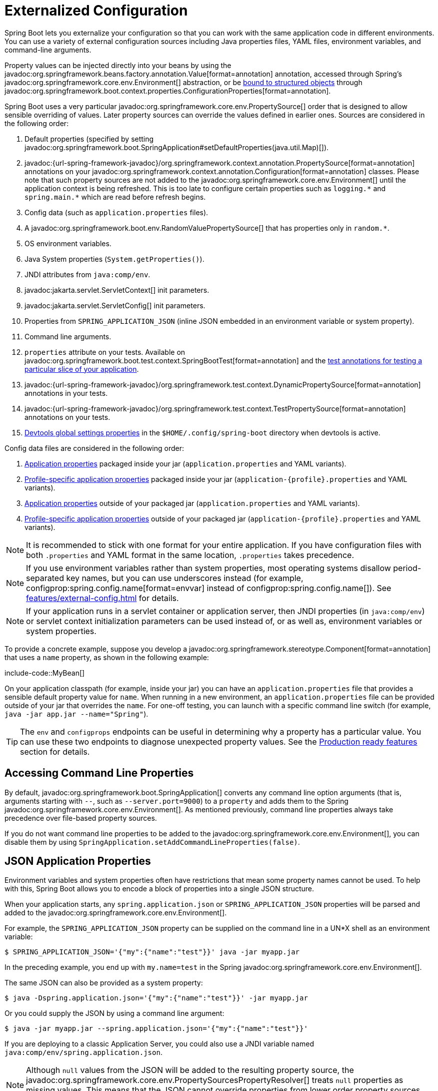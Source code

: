 [[features.external-config]]
= Externalized Configuration

Spring Boot lets you externalize your configuration so that you can work with the same application code in different environments.
You can use a variety of external configuration sources including Java properties files, YAML files, environment variables, and command-line arguments.

Property values can be injected directly into your beans by using the javadoc:org.springframework.beans.factory.annotation.Value[format=annotation] annotation, accessed through Spring's javadoc:org.springframework.core.env.Environment[] abstraction, or be xref:features/external-config.adoc#features.external-config.typesafe-configuration-properties[bound to structured objects] through javadoc:org.springframework.boot.context.properties.ConfigurationProperties[format=annotation].

Spring Boot uses a very particular javadoc:org.springframework.core.env.PropertySource[] order that is designed to allow sensible overriding of values.
Later property sources can override the values defined in earlier ones.
Sources are considered in the following order:

. Default properties (specified by setting javadoc:org.springframework.boot.SpringApplication#setDefaultProperties(java.util.Map)[]).
. javadoc:{url-spring-framework-javadoc}/org.springframework.context.annotation.PropertySource[format=annotation] annotations on your javadoc:org.springframework.context.annotation.Configuration[format=annotation] classes.
  Please note that such property sources are not added to the javadoc:org.springframework.core.env.Environment[] until the application context is being refreshed.
  This is too late to configure certain properties such as `+logging.*+` and `+spring.main.*+` which are read before refresh begins.
. Config data (such as `application.properties` files).
. A javadoc:org.springframework.boot.env.RandomValuePropertySource[] that has properties only in `+random.*+`.
. OS environment variables.
. Java System properties (`System.getProperties()`).
. JNDI attributes from `java:comp/env`.
. javadoc:jakarta.servlet.ServletContext[] init parameters.
. javadoc:jakarta.servlet.ServletConfig[] init parameters.
. Properties from `SPRING_APPLICATION_JSON` (inline JSON embedded in an environment variable or system property).
. Command line arguments.
. `properties` attribute on your tests.
  Available on javadoc:org.springframework.boot.test.context.SpringBootTest[format=annotation] and the xref:testing/spring-boot-applications.adoc#testing.spring-boot-applications.autoconfigured-tests[test annotations for testing a particular slice of your application].
. javadoc:{url-spring-framework-javadoc}/org.springframework.test.context.DynamicPropertySource[format=annotation] annotations in your tests.
. javadoc:{url-spring-framework-javadoc}/org.springframework.test.context.TestPropertySource[format=annotation] annotations on your tests.
. xref:using/devtools.adoc#using.devtools.globalsettings[Devtools global settings properties] in the `$HOME/.config/spring-boot` directory when devtools is active.

Config data files are considered in the following order:

. xref:features/external-config.adoc#features.external-config.files[Application properties] packaged inside your jar (`application.properties` and YAML variants).
. xref:features/external-config.adoc#features.external-config.files.profile-specific[Profile-specific application properties] packaged inside your jar (`application-\{profile}.properties` and YAML variants).
. xref:features/external-config.adoc#features.external-config.files[Application properties] outside of your packaged jar (`application.properties` and YAML variants).
. xref:features/external-config.adoc#features.external-config.files.profile-specific[Profile-specific application properties] outside of your packaged jar (`application-\{profile}.properties` and YAML variants).

NOTE: It is recommended to stick with one format for your entire application.
If you have configuration files with both `.properties` and YAML format in the same location, `.properties` takes precedence.

NOTE: If you use environment variables rather than system properties, most operating systems disallow period-separated key names, but you can use underscores instead (for example, configprop:spring.config.name[format=envvar] instead of configprop:spring.config.name[]).
See xref:features/external-config.adoc#features.external-config.typesafe-configuration-properties.relaxed-binding.environment-variables[] for details.

NOTE: If your application runs in a servlet container or application server, then JNDI properties (in `java:comp/env`) or servlet context initialization parameters can be used instead of, or as well as, environment variables or system properties.

To provide a concrete example, suppose you develop a javadoc:org.springframework.stereotype.Component[format=annotation] that uses a `name` property, as shown in the following example:

include-code::MyBean[]

On your application classpath (for example, inside your jar) you can have an `application.properties` file that provides a sensible default property value for `name`.
When running in a new environment, an `application.properties` file can be provided outside of your jar that overrides the `name`.
For one-off testing, you can launch with a specific command line switch (for example, `java -jar app.jar --name="Spring"`).

TIP: The `env` and `configprops` endpoints can be useful in determining why a property has a particular value.
You can use these two endpoints to diagnose unexpected property values.
See the xref:actuator/endpoints.adoc[Production ready features] section for details.



[[features.external-config.command-line-args]]
== Accessing Command Line Properties

By default, javadoc:org.springframework.boot.SpringApplication[] converts any command line option arguments (that is, arguments starting with `--`, such as `--server.port=9000`) to a `property` and adds them to the Spring javadoc:org.springframework.core.env.Environment[].
As mentioned previously, command line properties always take precedence over file-based property sources.

If you do not want command line properties to be added to the javadoc:org.springframework.core.env.Environment[], you can disable them by using `SpringApplication.setAddCommandLineProperties(false)`.



[[features.external-config.application-json]]
== JSON Application Properties

Environment variables and system properties often have restrictions that mean some property names cannot be used.
To help with this, Spring Boot allows you to encode a block of properties into a single JSON structure.

When your application starts, any `spring.application.json` or `SPRING_APPLICATION_JSON` properties will be parsed and added to the javadoc:org.springframework.core.env.Environment[].

For example, the `SPRING_APPLICATION_JSON` property can be supplied on the command line in a UN{asterisk}X shell as an environment variable:

[source,shell]
----
$ SPRING_APPLICATION_JSON='{"my":{"name":"test"}}' java -jar myapp.jar
----

In the preceding example, you end up with `my.name=test` in the Spring javadoc:org.springframework.core.env.Environment[].

The same JSON can also be provided as a system property:

[source,shell]
----
$ java -Dspring.application.json='{"my":{"name":"test"}}' -jar myapp.jar
----

Or you could supply the JSON by using a command line argument:

[source,shell]
----
$ java -jar myapp.jar --spring.application.json='{"my":{"name":"test"}}'
----

If you are deploying to a classic Application Server, you could also use a JNDI variable named `java:comp/env/spring.application.json`.

NOTE: Although `null` values from the JSON will be added to the resulting property source, the javadoc:org.springframework.core.env.PropertySourcesPropertyResolver[] treats `null` properties as missing values.
This means that the JSON cannot override properties from lower order property sources with a `null` value.



[[features.external-config.files]]
== External Application Properties

Spring Boot will automatically find and load `application.properties` and `application.yaml` files from the following locations when your application starts:

. From the classpath
.. The classpath root
.. The classpath `/config` package
. From the current directory
.. The current directory
.. The `config/` subdirectory in the current directory
.. Immediate child directories of the `config/` subdirectory

The list is ordered by precedence (with values from lower items overriding earlier ones).
Documents from the loaded files are added as javadoc:org.springframework.core.env.PropertySource[] instances to the Spring javadoc:org.springframework.core.env.Environment[].

If you do not like `application` as the configuration file name, you can switch to another file name by specifying a configprop:spring.config.name[] environment property.
For example, to look for `myproject.properties` and `myproject.yaml` files you can run your application as follows:

[source,shell]
----
$ java -jar myproject.jar --spring.config.name=myproject
----

You can also refer to an explicit location by using the configprop:spring.config.location[] environment property.
This property accepts a comma-separated list of one or more locations to check.

The following example shows how to specify two distinct files:

[source,shell]
----
$ java -jar myproject.jar --spring.config.location=\
	optional:classpath:/default.properties,\
	optional:classpath:/override.properties
----

TIP: Use the prefix `optional:` if the xref:features/external-config.adoc#features.external-config.files.optional-prefix[locations are optional] and you do not mind if they do not exist.

WARNING: `spring.config.name`, `spring.config.location`, and `spring.config.additional-location` are used very early to determine which files have to be loaded.
They must be defined as an environment property (typically an OS environment variable, a system property, or a command-line argument).

If `spring.config.location` contains directories (as opposed to files), they should end in `/`.
At runtime they will be appended with the names generated from `spring.config.name` before being loaded.
Files specified in `spring.config.location` are imported directly.

NOTE: Both directory and file location values are also expanded to check for xref:features/external-config.adoc#features.external-config.files.profile-specific[profile-specific files].
For example, if you have a `spring.config.location` of `classpath:myconfig.properties`, you will also find appropriate `classpath:myconfig-<profile>.properties` files are loaded.

In most situations, each configprop:spring.config.location[] item you add will reference a single file or directory.
Locations are processed in the order that they are defined and later ones can override the values of earlier ones.

[[features.external-config.files.location-groups]]
If you have a complex location setup, and you use profile-specific configuration files, you may need to provide further hints so that Spring Boot knows how they should be grouped.
A location group is a collection of locations that are all considered at the same level.
For example, you might want to group all classpath locations, then all external locations.
Items within a location group should be separated with `;`.
See the example in the xref:features/external-config.adoc#features.external-config.files.profile-specific[] section for more details.

Locations configured by using `spring.config.location` replace the default locations.
For example, if `spring.config.location` is configured with the value `optional:classpath:/custom-config/,optional:file:./custom-config/`, the complete set of locations considered is:

. `optional:classpath:custom-config/`
. `optional:file:./custom-config/`

If you prefer to add additional locations, rather than replacing them, you can use `spring.config.additional-location`.
Properties loaded from additional locations can override those in the default locations.
For example, if `spring.config.additional-location` is configured with the value `optional:classpath:/custom-config/,optional:file:./custom-config/`, the complete set of locations considered is:

. `optional:classpath:/;optional:classpath:/config/`
. `optional:file:./;optional:file:./config/;optional:file:./config/*/`
. `optional:classpath:custom-config/`
. `optional:file:./custom-config/`

This search ordering lets you specify default values in one configuration file and then selectively override those values in another.
You can provide default values for your application in `application.properties` (or whatever other basename you choose with `spring.config.name`) in one of the default locations.
These default values can then be overridden at runtime with a different file located in one of the custom locations.



[[features.external-config.files.optional-prefix]]
=== Optional Locations

By default, when a specified config data location does not exist, Spring Boot will throw a javadoc:org.springframework.boot.context.config.ConfigDataLocationNotFoundException[] and your application will not start.

If you want to specify a location, but you do not mind if it does not always exist, you can use the `optional:` prefix.
You can use this prefix with the `spring.config.location` and `spring.config.additional-location` properties, as well as with xref:features/external-config.adoc#features.external-config.files.importing[`spring.config.import`] declarations.

For example, a `spring.config.import` value of `optional:file:./myconfig.properties` allows your application to start, even if the `myconfig.properties` file is missing.

If you want to ignore all javadoc:org.springframework.boot.context.config.ConfigDataLocationNotFoundException[] errors and always continue to start your application, you can use the `spring.config.on-not-found` property.
Set the value to `ignore` using `SpringApplication.setDefaultProperties(...)` or with a system/environment variable.



[[features.external-config.files.wildcard-locations]]
=== Wildcard Locations

If a config file location includes the `{asterisk}` character for the last path segment, it is considered a wildcard location.
Wildcards are expanded when the config is loaded so that immediate subdirectories are also checked.
Wildcard locations are particularly useful in an environment such as Kubernetes when there are multiple sources of config properties.

For example, if you have some Redis configuration and some MySQL configuration, you might want to keep those two pieces of configuration separate, while requiring that both those are present in an `application.properties` file.
This might result in two separate `application.properties` files mounted at different locations such as `/config/redis/application.properties` and `/config/mysql/application.properties`.
In such a case, having a wildcard location of `config/*/`, will result in both files being processed.

By default, Spring Boot includes `config/*/` in the default search locations.
It means that all subdirectories of the `/config` directory outside of your jar will be searched.

You can use wildcard locations yourself with the `spring.config.location` and `spring.config.additional-location` properties.

NOTE: A wildcard location must contain only one `{asterisk}` and end with `{asterisk}/` for search locations that are directories or `*/<filename>` for search locations that are files.
Locations with wildcards are sorted alphabetically based on the absolute path of the file names.

TIP: Wildcard locations only work with external directories.
You cannot use a wildcard in a `classpath:` location.



[[features.external-config.files.profile-specific]]
=== Profile Specific Files

As well as `application` property files, Spring Boot will also attempt to load profile-specific files using the naming convention `application-\{profile}`.
For example, if your application activates a profile named `prod` and uses YAML files, then both `application.yaml` and `application-prod.yaml` will be considered.

Profile-specific properties are loaded from the same locations as standard `application.properties`, with profile-specific files always overriding the non-specific ones.
If several profiles are specified, a last-wins strategy applies.
For example, if profiles `prod,live` are specified by the configprop:spring.profiles.active[] property, values in `application-prod.properties` can be overridden by those in `application-live.properties`.

[NOTE]
====
The last-wins strategy applies at the xref:features/external-config.adoc#features.external-config.files.location-groups[location group] level.
A configprop:spring.config.location[] of `classpath:/cfg/,classpath:/ext/` will not have the same override rules as `classpath:/cfg/;classpath:/ext/`.

For example, continuing our `prod,live` example above, we might have the following files:

----
/cfg
  application-live.properties
/ext
  application-live.properties
  application-prod.properties
----

When we have a configprop:spring.config.location[] of `classpath:/cfg/,classpath:/ext/` we process all `/cfg` files before all `/ext` files:

. `/cfg/application-live.properties`
. `/ext/application-prod.properties`
. `/ext/application-live.properties`


When we have `classpath:/cfg/;classpath:/ext/` instead (with a `;` delimiter) we process `/cfg` and `/ext` at the same level:

. `/ext/application-prod.properties`
. `/cfg/application-live.properties`
. `/ext/application-live.properties`
====

The javadoc:org.springframework.core.env.Environment[] has a set of default profiles (by default, `[default]`) that are used if no active profiles are set.
In other words, if no profiles are explicitly activated, then properties from `application-default` are considered.

NOTE: Properties files are only ever loaded once.
If you have already directly xref:features/external-config.adoc#features.external-config.files.importing[imported] a profile specific property files then it will not be imported a second time.



[[features.external-config.files.importing]]
=== Importing Additional Data

Application properties may import further config data from other locations using the `spring.config.import` property.
Imports are processed as they are discovered, and are treated as additional documents inserted immediately below the one that declares the import.

For example, you might have the following in your classpath `application.properties` file:

[configprops,yaml]
----
spring:
  application:
    name: "myapp"
  config:
    import: "optional:file:./dev.properties"
----

This will trigger the import of a `dev.properties` file in current directory (if such a file exists).
Values from the imported `dev.properties` will take precedence over the file that triggered the import.
In the above example, the `dev.properties` could redefine `spring.application.name` to a different value.

An import will only be imported once no matter how many times it is declared.
The order an import is defined inside a single document within the properties/yaml file does not matter.
For instance, the two examples below produce the same result:

[configprops%novalidate,yaml]
----
spring:
  config:
    import: "my.properties"
my:
  property: "value"
----

[configprops%novalidate,yaml]
----
my:
  property: "value"
spring:
  config:
    import: "my.properties"
----

In both of the above examples, the values from the `my.properties` file will take precedence over the file that triggered its import.

Several locations can be specified under a single `spring.config.import` key.
Locations will be processed in the order that they are defined, with later imports taking precedence.

NOTE: When appropriate, xref:features/external-config.adoc#features.external-config.files.profile-specific[Profile-specific variants] are also considered for import.
The example above would import both `my.properties` as well as any `my-<profile>.properties` variants.

[TIP]
====
Spring Boot includes pluggable API that allows various different location addresses to be supported.
By default you can import Java Properties, YAML and xref:features/external-config.adoc#features.external-config.files.configtree[configuration trees].

Third-party jars can offer support for additional technologies (there is no requirement for files to be local).
For example, you can imagine config data being from external stores such as Consul, Apache ZooKeeper or Netflix Archaius.

If you want to support your own locations, see the javadoc:org.springframework.boot.context.config.ConfigDataLocationResolver[] and javadoc:org.springframework.boot.context.config.ConfigDataLoader[] classes in the `org.springframework.boot.context.config` package.
====



[[features.external-config.files.importing-extensionless]]
=== Importing Extensionless Files

Some cloud platforms cannot add a file extension to volume mounted files.
To import these extensionless files, you need to give Spring Boot a hint so that it knows how to load them.
You can do this by putting an extension hint in square brackets.

For example, suppose you have a `/etc/config/myconfig` file that you wish to import as yaml.
You can import it from your `application.properties` using the following:

[configprops,yaml]
----
spring:
  config:
    import: "file:/etc/config/myconfig[.yaml]"
----



[[features.external-config.files.configtree]]
=== Using Configuration Trees

When running applications on a cloud platform (such as Kubernetes) you often need to read config values that the platform supplies.
It is not uncommon to use environment variables for such purposes, but this can have drawbacks, especially if the value is supposed to be kept secret.

As an alternative to environment variables, many cloud platforms now allow you to map configuration into mounted data volumes.
For example, Kubernetes can volume mount both https://kubernetes.io/docs/tasks/configure-pod-container/configure-pod-configmap/#populate-a-volume-with-data-stored-in-a-configmap[`ConfigMaps`] and https://kubernetes.io/docs/concepts/configuration/secret/#using-secrets-as-files-from-a-pod[`Secrets`].

There are two common volume mount patterns that can be used:

. A single file contains a complete set of properties (usually written as YAML).
. Multiple files are written to a directory tree, with the filename becoming the '`key`' and the contents becoming the '`value`'.

For the first case, you can import the YAML or Properties file directly using `spring.config.import` as described xref:features/external-config.adoc#features.external-config.files.importing[above].
For the second case, you need to use the `configtree:` prefix so that Spring Boot knows it needs to expose all the files as properties.

As an example, let's imagine that Kubernetes has mounted the following volume:

[source]
----
etc/
  config/
    myapp/
      username
      password
----

The contents of the `username` file would be a config value, and the contents of `password` would be a secret.

To import these properties, you can add the following to your `application.properties` or `application.yaml` file:

[configprops,yaml]
----
spring:
  config:
    import: "optional:configtree:/etc/config/"
----

You can then access or inject `myapp.username` and `myapp.password` properties from the javadoc:org.springframework.core.env.Environment[] in the usual way.

TIP: The names of the folders and files under the config tree form the property name.
In the above example, to access the properties as `username` and `password`, you can set `spring.config.import` to `optional:configtree:/etc/config/myapp`.

NOTE: Filenames with dot notation are also correctly mapped.
For example, in the above example, a file named `myapp.username` in `/etc/config` would result in a `myapp.username` property in the javadoc:org.springframework.core.env.Environment[].

TIP: Configuration tree values can be bound to both string javadoc:java.lang.String[] and `byte[]` types depending on the contents expected.

If you have multiple config trees to import from the same parent folder you can use a wildcard shortcut.
Any `configtree:` location that ends with `/*/` will import all immediate children as config trees.
As with a non-wildcard import, the names of the folders and files under each config tree form the property name.

For example, given the following volume:

[source]
----
etc/
  config/
    dbconfig/
      db/
        username
        password
    mqconfig/
      mq/
        username
        password
----

You can use `configtree:/etc/config/*/` as the import location:

[configprops,yaml]
----
spring:
  config:
    import: "optional:configtree:/etc/config/*/"
----

This will add `db.username`, `db.password`, `mq.username` and `mq.password` properties.

NOTE: Directories loaded using a wildcard are sorted alphabetically.
If you need a different order, then you should list each location as a separate import


Configuration trees can also be used for Docker secrets.
When a Docker swarm service is granted access to a secret, the secret gets mounted into the container.
For example, if a secret named `db.password` is mounted at location `/run/secrets/`, you can make `db.password` available to the Spring environment using the following:

[configprops,yaml]
----
spring:
  config:
    import: "optional:configtree:/run/secrets/"
----



[[features.external-config.files.property-placeholders]]
=== Property Placeholders

The values in `application.properties` and `application.yaml` are filtered through the existing javadoc:org.springframework.core.env.Environment[] when they are used, so you can refer back to previously defined values (for example, from System properties or environment variables).
The standard `$\{name}` property-placeholder syntax can be used anywhere within a value.
Property placeholders can also specify a default value using a `:` to separate the default value from the property name, for example `${name:default}`.

The use of placeholders with and without defaults is shown in the following example:

[configprops%novalidate,yaml]
----
app:
  name: "MyApp"
  description: "${app.name} is a Spring Boot application written by ${username:Unknown}"
----

Assuming that the `username` property has not been set elsewhere, `app.description` will have the value `MyApp is a Spring Boot application written by Unknown`.

[NOTE]
====
You should always refer to property names in the placeholder using their canonical form (kebab-case using only lowercase letters).
This will allow Spring Boot to use the same logic as it does when xref:features/external-config.adoc#features.external-config.typesafe-configuration-properties.relaxed-binding[relaxed binding] javadoc:org.springframework.boot.context.properties.ConfigurationProperties[format=annotation].

For example, `${demo.item-price}` will pick up `demo.item-price` and `demo.itemPrice` forms from the `application.properties` file, as well as `DEMO_ITEMPRICE` from the system environment.
If you used `${demo.itemPrice}` instead, `demo.item-price` and `DEMO_ITEMPRICE` would not be considered.
====

TIP: You can also use this technique to create "`short`" variants of existing Spring Boot properties.
See the xref:how-to:properties-and-configuration.adoc#howto.properties-and-configuration.short-command-line-arguments[] section in "`How-to Guides`" for details.



[[features.external-config.files.multi-document]]
=== Working With Multi-Document Files

Spring Boot allows you to split a single physical file into multiple logical documents which are each added independently.
Documents are processed in order, from top to bottom.
Later documents can override the properties defined in earlier ones.

For `application.yaml` files, the standard YAML multi-document syntax is used.
Three consecutive hyphens represent the end of one document, and the start of the next.

For example, the following file has two logical documents:

[source,yaml]
----
spring:
  application:
    name: "MyApp"
---
spring:
  application:
    name: "MyCloudApp"
  config:
    activate:
      on-cloud-platform: "kubernetes"
----

For `application.properties` files a special `#---` or `!---` comment is used to mark the document splits:

[source,properties]
----
spring.application.name=MyApp
#---
spring.application.name=MyCloudApp
spring.config.activate.on-cloud-platform=kubernetes
----

NOTE: Property file separators must not have any leading whitespace and must have exactly three hyphen characters.
The lines immediately before and after the separator must not be same comment prefix.

TIP: Multi-document property files are often used in conjunction with activation properties such as `spring.config.activate.on-profile`.
See the xref:features/external-config.adoc#features.external-config.files.activation-properties[next section] for details.

WARNING: Multi-document property files cannot be loaded by using the javadoc:org.springframework.context.annotation.PropertySource[format=annotation] or javadoc:org.springframework.test.context.TestPropertySource[format=annotation] annotations.



[[features.external-config.files.activation-properties]]
=== Activation Properties

It is sometimes useful to only activate a given set of properties when certain conditions are met.
For example, you might have properties that are only relevant when a specific profile is active.

You can conditionally activate a properties document using `spring.config.activate.*`.

The following activation properties are available:

.activation properties
[cols="1,4"]
|===
| Property | Note

| `on-profile`
| A profile expression that must match for the document to be active.

| `on-cloud-platform`
| The javadoc:org.springframework.boot.cloud.CloudPlatform[] that must be detected for the document to be active.
|===

For example, the following specifies that the second document is only active when running on Kubernetes, and only when either the "`prod`" or "`staging`" profiles are active:

[configprops%novalidate,yaml]
----
myprop:
  "always-set"
---
spring:
  config:
    activate:
      on-cloud-platform: "kubernetes"
      on-profile: "prod | staging"
myotherprop: "sometimes-set"
----



[[features.external-config.encrypting]]
== Encrypting Properties

Spring Boot does not provide any built-in support for encrypting property values, however, it does provide the hook points necessary to modify values contained in the Spring javadoc:org.springframework.core.env.Environment[].
The javadoc:org.springframework.boot.env.EnvironmentPostProcessor[] interface allows you to manipulate the javadoc:org.springframework.core.env.Environment[] before the application starts.
See xref:how-to:application.adoc#howto.application.customize-the-environment-or-application-context[] for details.

If you need a secure way to store credentials and passwords, the https://cloud.spring.io/spring-cloud-vault/[Spring Cloud Vault] project provides support for storing externalized configuration in https://www.vaultproject.io/[HashiCorp Vault].



[[features.external-config.yaml]]
== Working With YAML

https://yaml.org[YAML] is a superset of JSON and, as such, is a convenient format for specifying hierarchical configuration data.
The javadoc:org.springframework.boot.SpringApplication[] class automatically supports YAML as an alternative to properties whenever you have the https://github.com/snakeyaml/snakeyaml[SnakeYAML] library on your classpath.

NOTE: If you use starters, SnakeYAML is automatically provided by `spring-boot-starter`.



[[features.external-config.yaml.mapping-to-properties]]
=== Mapping YAML to Properties

YAML documents need to be converted from their hierarchical format to a flat structure that can be used with the Spring javadoc:org.springframework.core.env.Environment[].
For example, consider the following YAML document:

[source,yaml]
----
environments:
  dev:
    url: "https://dev.example.com"
    name: "Developer Setup"
  prod:
    url: "https://another.example.com"
    name: "My Cool App"
----

In order to access these properties from the javadoc:org.springframework.core.env.Environment[], they would be flattened as follows:

[source,properties]
----
environments.dev.url=https://dev.example.com
environments.dev.name=Developer Setup
environments.prod.url=https://another.example.com
environments.prod.name=My Cool App
----

Likewise, YAML lists also need to be flattened.
They are represented as property keys with `[index]` dereferencers.
For example, consider the following YAML:

[source,yaml]
----
 my:
  servers:
  - "dev.example.com"
  - "another.example.com"
----

The preceding example would be transformed into these properties:

[source,properties]
----
my.servers[0]=dev.example.com
my.servers[1]=another.example.com
----

TIP: Properties that use the `[index]` notation can be bound to Java javadoc:java.util.List[] or javadoc:java.util.Set[] objects using Spring Boot's javadoc:org.springframework.boot.context.properties.bind.Binder[] class.
For more details see the xref:features/external-config.adoc#features.external-config.typesafe-configuration-properties[] section below.

WARNING: YAML files cannot be loaded by using the javadoc:org.springframework.context.annotation.PropertySource[format=annotation] or javadoc:org.springframework.test.context.TestPropertySource[format=annotation] annotations.
So, in the case that you need to load values that way, you need to use a properties file.



[[features.external-config.yaml.directly-loading]]
=== Directly Loading YAML

Spring Framework provides two convenient classes that can be used to load YAML documents.
The javadoc:org.springframework.beans.factory.config.YamlPropertiesFactoryBean[] loads YAML as javadoc:java.util.Properties[] and the javadoc:org.springframework.beans.factory.config.YamlMapFactoryBean[] loads YAML as a javadoc:java.util.Map[].

You can also use the javadoc:org.springframework.boot.env.YamlPropertySourceLoader[] class if you want to load YAML as a Spring javadoc:org.springframework.core.env.PropertySource[].



[[features.external-config.random-values]]
== Configuring Random Values

The javadoc:org.springframework.boot.env.RandomValuePropertySource[] is useful for injecting random values (for example, into secrets or test cases).
It can produce integers, longs, uuids, or strings, as shown in the following example:

[configprops%novalidate,yaml]
----
my:
  secret: "${random.value}"
  number: "${random.int}"
  bignumber: "${random.long}"
  uuid: "${random.uuid}"
  number-less-than-ten: "${random.int(10)}"
  number-in-range: "${random.int[1024,65536]}"
----

The `+random.int*+` syntax is `OPEN value (,max) CLOSE` where the `OPEN,CLOSE` are any character and `value,max` are integers.
If `max` is provided, then `value` is the minimum value and `max` is the maximum value (exclusive).



[[features.external-config.system-environment]]
== Configuring System Environment Properties

Spring Boot supports setting a prefix for environment properties.
This is useful if the system environment is shared by multiple Spring Boot applications with different configuration requirements.
The prefix for system environment properties can be set directly on javadoc:org.springframework.boot.SpringApplication[].

For example, if you set the prefix to `input`, a property such as `remote.timeout` will also be resolved as `input.remote.timeout` in the system environment.



[[features.external-config.typesafe-configuration-properties]]
== Type-safe Configuration Properties

Using the `@Value("$\{property}")` annotation to inject configuration properties can sometimes be cumbersome, especially if you are working with multiple properties or your data is hierarchical in nature.
Spring Boot provides an alternative method of working with properties that lets strongly typed beans govern and validate the configuration of your application.

TIP: See also the xref:features/external-config.adoc#features.external-config.typesafe-configuration-properties.vs-value-annotation[differences between javadoc:org.springframework.beans.factory.annotation.Value[format=annotation] and type-safe configuration properties].



[[features.external-config.typesafe-configuration-properties.java-bean-binding]]
=== JavaBean Properties Binding

It is possible to bind a bean declaring standard JavaBean properties as shown in the following example:

include-code::MyProperties[]

The preceding POJO defines the following properties:

* `my.service.enabled`, with a value of `false` by default.
* `my.service.remote-address`, with a type that can be coerced from javadoc:java.lang.String[].
* `my.service.security.username`, with a nested "security" object whose name is determined by the name of the property.
  In particular, the type is not used at all there and could have been javadoc:org.springframework.boot.autoconfigure.security.SecurityProperties[].
* `my.service.security.password`.
* `my.service.security.roles`, with a collection of javadoc:java.lang.String[] that defaults to `USER`.

TIP: To use a reserved keyword in the name of a property, such as `my.service.import`, use the javadoc:org.springframework.boot.context.properties.bind.Name[format=annotation] annotation on the property's field.

NOTE: The properties that map to javadoc:org.springframework.boot.context.properties.ConfigurationProperties[format=annotation] classes available in Spring Boot, which are configured through properties files, YAML files, environment variables, and other mechanisms, are public API but the accessors (getters/setters) of the class itself are not meant to be used directly.

[NOTE]
====
Such arrangement relies on a default empty constructor and getters and setters are usually mandatory, since binding is through standard Java Beans property descriptors, just like in Spring MVC.
A setter may be omitted in the following cases:

* Maps, as long as they are initialized, need a getter but not necessarily a setter, since they can be mutated by the binder.
* Collections and arrays can be accessed either through an index (typically with YAML) or by using a single comma-separated value (properties).
  In the latter case, a setter is mandatory.
  We recommend to always add a setter for such types.
  If you initialize a collection, make sure it is not immutable (as in the preceding example).
* If nested POJO properties are initialized (like the `Security` field in the preceding example), a setter is not required.
  If you want the binder to create the instance on the fly by using its default constructor, you need a setter.

Some people use Project Lombok to add getters and setters automatically.
Make sure that Lombok does not generate any particular constructor for such a type, as it is used automatically by the container to instantiate the object.

Finally, only standard Java Bean properties are considered and binding on static properties is not supported.
====



[[features.external-config.typesafe-configuration-properties.constructor-binding]]
=== Constructor Binding

The example in the previous section can be rewritten in an immutable fashion as shown in the following example:

include-code::MyProperties[]

In this setup, the presence of a single parameterized constructor implies that constructor binding should be used.
This means that the binder will find a constructor with the parameters that you wish to have bound.
If your class has multiple constructors, the javadoc:org.springframework.boot.context.properties.bind.ConstructorBinding[format=annotation] annotation can be used to specify which constructor to use for constructor binding.
To opt out of constructor binding for a class with a single parameterized constructor, the constructor must be annotated with javadoc:org.springframework.beans.factory.annotation.Autowired[format=annotation] or made `private`.
Constructor binding can be used with records.
Unless your record has multiple constructors, there is no need to use javadoc:org.springframework.boot.context.properties.bind.ConstructorBinding[format=annotation].

Nested members of a constructor bound class (such as `Security` in the example above) will also be bound through their constructor.

Default values can be specified using javadoc:org.springframework.boot.context.properties.bind.DefaultValue[format=annotation] on constructor parameters and record components.
The conversion service will be applied to coerce the annotation's javadoc:java.lang.String[] value to the target type of a missing property.

Referring to the previous example, if no properties are bound to `Security`, the `MyProperties` instance will contain a `null` value for `security`.
To make it contain a non-null instance of `Security` even when no properties are bound to it (when using Kotlin, this will require the `username` and `password` parameters of `Security` to be declared as nullable as they do not have default values), use an empty javadoc:org.springframework.boot.context.properties.bind.DefaultValue[format=annotation] annotation:

include-code::nonnull/MyProperties[tag=*]

NOTE: To use constructor binding the class must be enabled using javadoc:org.springframework.boot.context.properties.EnableConfigurationProperties[format=annotation] or configuration property scanning.
You cannot use constructor binding with beans that are created by the regular Spring mechanisms (for example javadoc:org.springframework.stereotype.Component[format=annotation] beans, beans created by using javadoc:org.springframework.context.annotation.Bean[format=annotation] methods or beans loaded by using javadoc:org.springframework.context.annotation.Import[format=annotation])

NOTE: To use constructor binding the class must be compiled with `-parameters`.
This will happen automatically if you use Spring Boot's Gradle plugin or if you use Maven and `spring-boot-starter-parent`.

NOTE: The use of javadoc:java.util.Optional[] with javadoc:org.springframework.boot.context.properties.ConfigurationProperties[format=annotation] is not recommended as it is primarily intended for use as a return type.
As such, it is not well-suited to configuration property injection.
For consistency with properties of other types, if you do declare an javadoc:java.util.Optional[] property and it has no value, `null` rather than an empty javadoc:java.util.Optional[] will be bound.

TIP: To use a reserved keyword in the name of a property, such as `my.service.import`, use the javadoc:org.springframework.boot.context.properties.bind.Name[format=annotation] annotation on the constructor parameter.



[[features.external-config.typesafe-configuration-properties.enabling-annotated-types]]
=== Enabling @ConfigurationProperties-annotated Types

Spring Boot provides infrastructure to bind javadoc:org.springframework.boot.context.properties.ConfigurationProperties[format=annotation] types and register them as beans.
You can either enable configuration properties on a class-by-class basis or enable configuration property scanning that works in a similar manner to component scanning.

Sometimes, classes annotated with javadoc:org.springframework.boot.context.properties.ConfigurationProperties[format=annotation] might not be suitable for scanning, for example, if you're developing your own auto-configuration or you want to enable them conditionally.
In these cases, specify the list of types to process using the javadoc:org.springframework.boot.context.properties.EnableConfigurationProperties[format=annotation] annotation.
This can be done on any javadoc:org.springframework.context.annotation.Configuration[format=annotation] class, as shown in the following example:

include-code::MyConfiguration[]
include-code::SomeProperties[]

To use configuration property scanning, add the javadoc:org.springframework.boot.context.properties.ConfigurationPropertiesScan[format=annotation] annotation to your application.
Typically, it is added to the main application class that is annotated with javadoc:org.springframework.boot.autoconfigure.SpringBootApplication[format=annotation] but it can be added to any javadoc:org.springframework.context.annotation.Configuration[format=annotation] class.
By default, scanning will occur from the package of the class that declares the annotation.
If you want to define specific packages to scan, you can do so as shown in the following example:

include-code::MyApplication[]

[NOTE]
====
When the javadoc:org.springframework.boot.context.properties.ConfigurationProperties[format=annotation] bean is registered using configuration property scanning or through javadoc:org.springframework.boot.context.properties.EnableConfigurationProperties[format=annotation], the bean has a conventional name: `<prefix>-<fqn>`, where `<prefix>` is the environment key prefix specified in the javadoc:org.springframework.boot.context.properties.ConfigurationProperties[format=annotation] annotation and `<fqn>` is the fully qualified name of the bean.
If the annotation does not provide any prefix, only the fully qualified name of the bean is used.

Assuming that it is in the `com.example.app` package, the bean name of the `SomeProperties` example above is `some.properties-com.example.app.SomeProperties`.
====

We recommend that javadoc:org.springframework.boot.context.properties.ConfigurationProperties[format=annotation] only deal with the environment and, in particular, does not inject other beans from the context.
For corner cases, setter injection can be used or any of the `*Aware` interfaces provided by the framework (such as javadoc:org.springframework.context.EnvironmentAware[] if you need access to the javadoc:org.springframework.core.env.Environment[]).
If you still want to inject other beans using the constructor, the configuration properties bean must be annotated with javadoc:org.springframework.stereotype.Component[format=annotation] and use JavaBean-based property binding.



[[features.external-config.typesafe-configuration-properties.using-annotated-types]]
=== Using @ConfigurationProperties-annotated Types

This style of configuration works particularly well with the javadoc:org.springframework.boot.SpringApplication[] external YAML configuration, as shown in the following example:

[source,yaml]
----
my:
  service:
    remote-address: 192.168.1.1
    security:
      username: "admin"
      roles:
      - "USER"
      - "ADMIN"
----

To work with javadoc:org.springframework.boot.context.properties.ConfigurationProperties[format=annotation] beans, you can inject them in the same way as any other bean, as shown in the following example:

include-code::MyService[]

TIP: Using javadoc:org.springframework.boot.context.properties.ConfigurationProperties[format=annotation] also lets you generate metadata files that can be used by IDEs to offer auto-completion for your own keys.
See the xref:specification:configuration-metadata/index.adoc[appendix] for details.



[[features.external-config.typesafe-configuration-properties.third-party-configuration]]
=== Third-party Configuration

As well as using javadoc:org.springframework.boot.context.properties.ConfigurationProperties[format=annotation] to annotate a class, you can also use it on public javadoc:org.springframework.context.annotation.Bean[format=annotation] methods.
Doing so can be particularly useful when you want to bind properties to third-party components that are outside of your control.

To configure a bean from the javadoc:org.springframework.core.env.Environment[] properties, add javadoc:org.springframework.boot.context.properties.ConfigurationProperties[format=annotation] to its bean registration, as shown in the following example:

include-code::ThirdPartyConfiguration[]

Any JavaBean property defined with the `another` prefix is mapped onto that `AnotherComponent` bean in manner similar to the preceding `SomeProperties` example.



[[features.external-config.typesafe-configuration-properties.relaxed-binding]]
=== Relaxed Binding

Spring Boot uses some relaxed rules for binding javadoc:org.springframework.core.env.Environment[] properties to javadoc:org.springframework.boot.context.properties.ConfigurationProperties[format=annotation] beans, so there does not need to be an exact match between the javadoc:org.springframework.core.env.Environment[] property name and the bean property name.
Common examples where this is useful include dash-separated environment properties (for example, `context-path` binds to `contextPath`), and capitalized environment properties (for example, `PORT` binds to `port`).

As an example, consider the following javadoc:org.springframework.boot.context.properties.ConfigurationProperties[format=annotation] class:

include-code::MyPersonProperties[]

With the preceding code, the following properties names can all be used:

.relaxed binding
[cols="1,4"]
|===
| Property | Note

| `my.main-project.person.first-name`
| Kebab case, which is recommended for use in `.properties` and YAML files.

| `my.main-project.person.firstName`
| Standard camel case syntax.

| `my.main-project.person.first_name`
| Underscore notation, which is an alternative format for use in `.properties` and YAML files.

| `MY_MAINPROJECT_PERSON_FIRSTNAME`
| Upper case format, which is recommended when using system environment variables.
|===

NOTE: The `prefix` value for the annotation _must_ be in kebab case (lowercase and separated by `-`, such as `my.main-project.person`).

.relaxed binding rules per property source
[cols="2,4,4"]
|===
| Property Source | Simple | List

| Properties Files
| Camel case, kebab case, or underscore notation
| Standard list syntax using `[ ]` or comma-separated values

| YAML Files
| Camel case, kebab case, or underscore notation
| Standard YAML list syntax or comma-separated values

| Environment Variables
| Upper case format with underscore as the delimiter (see xref:features/external-config.adoc#features.external-config.typesafe-configuration-properties.relaxed-binding.environment-variables[]).
| Numeric values surrounded by underscores (see xref:features/external-config.adoc#features.external-config.typesafe-configuration-properties.relaxed-binding.environment-variables[])

| System properties
| Camel case, kebab case, or underscore notation
| Standard list syntax using `[ ]` or comma-separated values
|===

TIP: We recommend that, when possible, properties are stored in lower-case kebab format, such as `my.person.first-name=Rod`.



[[features.external-config.typesafe-configuration-properties.relaxed-binding.maps]]
==== Binding Maps

When binding to javadoc:java.util.Map[] properties you may need to use a special bracket notation so that the original `key` value is preserved.
If the key is not surrounded by `[]`, any characters that are not alpha-numeric, `-` or `.` are removed.

For example, consider binding the following properties to a `Map<String,String>`:

[configprops%novalidate,yaml]
----
my:
  map:
    "[/key1]": "value1"
    "[/key2]": "value2"
    "/key3": "value3"
----

NOTE: For YAML files, the brackets need to be surrounded by quotes for the keys to be parsed properly.

The properties above will bind to a javadoc:java.util.Map[] with `/key1`, `/key2` and `key3` as the keys in the map.
The slash has been removed from `key3` because it was not surrounded by square brackets.

When binding to scalar values, keys with `.` in them do not need to be surrounded by `[]`.
Scalar values include enums and all types in the `java.lang` package except for javadoc:java.lang.Object[].
Binding `a.b=c` to `Map<String, String>` will preserve the `.` in the key and return a Map with the entry `{"a.b"="c"}`.
For any other types you need to use the bracket notation if your `key` contains a `.`.
For example, binding `a.b=c` to `Map<String, Object>` will return a Map with the entry `{"a"={"b"="c"}}` whereas `[a.b]=c` will return a Map with the entry `{"a.b"="c"}`.



[[features.external-config.typesafe-configuration-properties.relaxed-binding.environment-variables]]
==== Binding From Environment Variables

Most operating systems impose strict rules around the names that can be used for environment variables.
For example, Linux shell variables can contain only letters (`a` to `z` or `A` to `Z`), numbers (`0` to `9`) or the underscore character (`_`).
By convention, Unix shell variables will also have their names in UPPERCASE.

Spring Boot's relaxed binding rules are, as much as possible, designed to be compatible with these naming restrictions.

To convert a property name in the canonical-form to an environment variable name you can follow these rules:

* Replace dots (`.`) with underscores (`_`).
* Remove any dashes (`-`).
* Convert to uppercase.

For example, the configuration property `spring.main.log-startup-info` would be an environment variable named `SPRING_MAIN_LOGSTARTUPINFO`.

Environment variables can also be used when binding to object lists.
To bind to a javadoc:java.util.List[], the element number should be surrounded with underscores in the variable name.

For example, the configuration property `my.service[0].other` would use an environment variable named `MY_SERVICE_0_OTHER`.

Support for binding from environment variables is applied to the `systemEnvironment` property source and to any additional property source whose name ends with `-systemEnvironment`.



[[features.external-config.typesafe-configuration-properties.relaxed-binding.maps-from-environment-variables]]
==== Binding Maps From Environment Variables

When Spring Boot binds an environment variable to a property class, it lowercases the environment variable name before binding.
Most of the time this detail isn't important, except when binding to javadoc:java.util.Map[] properties.

The keys in the javadoc:java.util.Map[] are always in lowercase, as seen in the following example:

include-code::MyMapsProperties[]

When setting `MY_PROPS_VALUES_KEY=value`, the `values` javadoc:java.util.Map[] contains a `{"key"="value"}` entry.

Only the environment variable *name* is lower-cased, not the value.
When setting `MY_PROPS_VALUES_KEY=VALUE`, the `values` javadoc:java.util.Map[] contains a `{"key"="VALUE"}` entry.



[[features.external-config.typesafe-configuration-properties.relaxed-binding.caching]]
==== Caching

Relaxed binding uses a cache to improve performance. By default, this caching is only applied to immutable property sources.
To customize this behavior, for example to enable caching for mutable property sources, use javadoc:org.springframework.boot.context.properties.source.ConfigurationPropertyCaching[].



[[features.external-config.typesafe-configuration-properties.merging-complex-types]]
=== Merging Complex Types

When lists are configured in more than one place, overriding works by replacing the entire list.

For example, assume a `MyPojo` object with `name` and `description` attributes that are `null` by default.
The following example exposes a list of `MyPojo` objects from `MyProperties`:

include-code::list/MyProperties[]

Consider the following configuration:

[configprops%novalidate,yaml]
----
my:
  list:
  - name: "my name"
    description: "my description"
---
spring:
  config:
    activate:
      on-profile: "dev"
my:
  list:
  - name: "my another name"
----

If the `dev` profile is not active, `MyProperties.list` contains one `MyPojo` entry, as previously defined.
If the `dev` profile is enabled, however, the `list` _still_ contains only one entry (with a name of `my another name` and a description of `null`).
This configuration _does not_ add a second `MyPojo` instance to the list, and it does not merge the items.

When a javadoc:java.util.List[] is specified in multiple profiles, the one with the highest priority (and only that one) is used.
Consider the following example:

[configprops%novalidate,yaml]
----
my:
  list:
  - name: "my name"
    description: "my description"
  - name: "another name"
    description: "another description"
---
spring:
  config:
    activate:
      on-profile: "dev"
my:
  list:
  - name: "my another name"
----

In the preceding example, if the `dev` profile is active, `MyProperties.list` contains _one_ `MyPojo` entry (with a name of `my another name` and a description of `null`).
For YAML, both comma-separated lists and YAML lists can be used for completely overriding the contents of the list.

For javadoc:java.util.Map[] properties, you can bind with property values drawn from multiple sources.
However, for the same property in multiple sources, the one with the highest priority is used.
The following example exposes a `Map<String, MyPojo>` from `MyProperties`:

include-code::map/MyProperties[]

Consider the following configuration:

[configprops%novalidate,yaml]
----
my:
  map:
    key1:
      name: "my name 1"
      description: "my description 1"
---
spring:
  config:
    activate:
      on-profile: "dev"
my:
  map:
    key1:
      name: "dev name 1"
    key2:
      name: "dev name 2"
      description: "dev description 2"
----

If the `dev` profile is not active, `MyProperties.map` contains one entry with key `key1` (with a name of `my name 1` and a description of `my description 1`).
If the `dev` profile is enabled, however, `map` contains two entries with keys `key1` (with a name of `dev name 1` and a description of `my description 1`) and `key2` (with a name of `dev name 2` and a description of `dev description 2`).

NOTE: The preceding merging rules apply to properties from all property sources, and not just files.



[[features.external-config.typesafe-configuration-properties.conversion]]
=== Properties Conversion

Spring Boot attempts to coerce the external application properties to the right type when it binds to the javadoc:org.springframework.boot.context.properties.ConfigurationProperties[format=annotation] beans.
If you need custom type conversion, you can provide a javadoc:org.springframework.core.convert.ConversionService[] bean (with a bean named `conversionService`) or custom property editors (through a javadoc:org.springframework.beans.factory.config.CustomEditorConfigurer[] bean) or custom converters (with bean definitions annotated as javadoc:org.springframework.boot.context.properties.ConfigurationPropertiesBinding[format=annotation]).

NOTE: As this bean is requested very early during the application lifecycle, make sure to limit the dependencies that your javadoc:org.springframework.core.convert.ConversionService[] is using.
Typically, any dependency that you require may not be fully initialized at creation time.
You may want to rename your custom javadoc:org.springframework.core.convert.ConversionService[] if it is not required for configuration keys coercion and only rely on custom converters qualified with javadoc:org.springframework.boot.context.properties.ConfigurationPropertiesBinding[format=annotation].



[[features.external-config.typesafe-configuration-properties.conversion.durations]]
==== Converting Durations

Spring Boot has dedicated support for expressing durations.
If you expose a javadoc:java.time.Duration[] property, the following formats in application properties are available:

* A regular `long` representation (using milliseconds as the default unit unless a javadoc:org.springframework.boot.convert.DurationUnit[format=annotation] has been specified)
* The standard ISO-8601 format {apiref-openjdk}/java.base/java/time/Duration.html#parse(java.lang.CharSequence)[used by javadoc:java.time.Duration[]]
* A more readable format where the value and the unit are coupled (`10s` means 10 seconds)

Consider the following example:

include-code::javabeanbinding/MyProperties[]

To specify a session timeout of 30 seconds, `30`, `PT30S` and `30s` are all equivalent.
A read timeout of 500ms can be specified in any of the following form: `500`, `PT0.5S` and `500ms`.

You can also use any of the supported units.
These are:

* `ns` for nanoseconds
* `us` for microseconds
* `ms` for milliseconds
* `s` for seconds
* `m` for minutes
* `h` for hours
* `d` for days

The default unit is milliseconds and can be overridden using javadoc:org.springframework.boot.convert.DurationUnit[format=annotation] as illustrated in the sample above.

If you prefer to use constructor binding, the same properties can be exposed, as shown in the following example:

include-code::constructorbinding/MyProperties[]


TIP: If you are upgrading a javadoc:java.lang.Long[] property, make sure to define the unit (using javadoc:org.springframework.boot.convert.DurationUnit[format=annotation]) if it is not milliseconds.
Doing so gives a transparent upgrade path while supporting a much richer format.



[[features.external-config.typesafe-configuration-properties.conversion.periods]]
==== Converting Periods

In addition to durations, Spring Boot can also work with javadoc:java.time.Period[] type.
The following formats can be used in application properties:

* An regular `int` representation (using days as the default unit unless a javadoc:org.springframework.boot.convert.PeriodUnit[format=annotation] has been specified)
* The standard ISO-8601 format {apiref-openjdk}/java.base/java/time/Period.html#parse(java.lang.CharSequence)[used by javadoc:java.time.Period[]]
* A simpler format where the value and the unit pairs are coupled (`1y3d` means 1 year and 3 days)

The following units are supported with the simple format:

* `y` for years
* `m` for months
* `w` for weeks
* `d` for days

NOTE: The javadoc:java.time.Period[] type never actually stores the number of weeks, it is a shortcut that means "`7 days`".



[[features.external-config.typesafe-configuration-properties.conversion.data-sizes]]
==== Converting Data Sizes

Spring Framework has a javadoc:org.springframework.util.unit.DataSize[] value type that expresses a size in bytes.
If you expose a javadoc:org.springframework.util.unit.DataSize[] property, the following formats in application properties are available:

* A regular `long` representation (using bytes as the default unit unless a javadoc:org.springframework.boot.convert.DataSizeUnit[format=annotation] has been specified)
* A more readable format where the value and the unit are coupled (`10MB` means 10 megabytes)

Consider the following example:

include-code::javabeanbinding/MyProperties[]

To specify a buffer size of 10 megabytes, `10` and `10MB` are equivalent.
A size threshold of 256 bytes can be specified as `256` or `256B`.

You can also use any of the supported units.
These are:

* `B` for bytes
* `KB` for kilobytes
* `MB` for megabytes
* `GB` for gigabytes
* `TB` for terabytes

The default unit is bytes and can be overridden using javadoc:org.springframework.boot.convert.DataSizeUnit[format=annotation] as illustrated in the sample above.

If you prefer to use constructor binding, the same properties can be exposed, as shown in the following example:

include-code::constructorbinding/MyProperties[]

TIP: If you are upgrading a javadoc:java.lang.Long[] property, make sure to define the unit (using javadoc:org.springframework.boot.convert.DataSizeUnit[format=annotation]) if it is not bytes.
Doing so gives a transparent upgrade path while supporting a much richer format.



[[features.external-config.typesafe-configuration-properties.validation]]
=== @ConfigurationProperties Validation

Spring Boot attempts to validate javadoc:org.springframework.boot.context.properties.ConfigurationProperties[format=annotation] classes whenever they are annotated with Spring's javadoc:org.springframework.validation.annotation.Validated[format=annotation] annotation.
You can use JSR-303 `jakarta.validation` constraint annotations directly on your configuration class.
To do so, ensure that a compliant JSR-303 implementation is on your classpath and then add constraint annotations to your fields, as shown in the following example:

include-code::MyProperties[]

TIP: You can also trigger validation by annotating the javadoc:org.springframework.context.annotation.Bean[format=annotation] method that creates the configuration properties with javadoc:org.springframework.validation.annotation.Validated[format=annotation].

To cascade validation to nested properties the associated field must be annotated with javadoc:jakarta.validation.Valid[format=annotation].
The following example builds on the preceding `MyProperties` example:

include-code::nested/MyProperties[]

You can also add a custom Spring javadoc:org.springframework.validation.Validator[] by creating a bean definition called `configurationPropertiesValidator`.
The javadoc:org.springframework.context.annotation.Bean[format=annotation] method should be declared `static`.
The configuration properties validator is created very early in the application's lifecycle, and declaring the javadoc:org.springframework.context.annotation.Bean[format=annotation] method as static lets the bean be created without having to instantiate the javadoc:org.springframework.context.annotation.Configuration[format=annotation] class.
Doing so avoids any problems that may be caused by early instantiation.

TIP: The `spring-boot-actuator` module includes an endpoint that exposes all javadoc:org.springframework.boot.context.properties.ConfigurationProperties[format=annotation] beans.
Point your web browser to `/actuator/configprops` or use the equivalent JMX endpoint.
See the xref:actuator/endpoints.adoc[Production ready features] section for details.



[[features.external-config.typesafe-configuration-properties.vs-value-annotation]]
=== @ConfigurationProperties vs. @Value

The javadoc:org.springframework.beans.factory.annotation.Value[format=annotation] annotation is a core container feature, and it does not provide the same features as type-safe configuration properties.
The following table summarizes the features that are supported by javadoc:org.springframework.boot.context.properties.ConfigurationProperties[format=annotation] and javadoc:org.springframework.beans.factory.annotation.Value[format=annotation]:

[cols="4,2,2"]
|===
| Feature |`@ConfigurationProperties` |`@Value`

| xref:features/external-config.adoc#features.external-config.typesafe-configuration-properties.relaxed-binding[Relaxed binding]
| Yes
| Limited (see xref:features/external-config.adoc#features.external-config.typesafe-configuration-properties.vs-value-annotation.note[note below])

| xref:specification:configuration-metadata/index.adoc[Meta-data support]
| Yes
| No

| `SpEL` evaluation
| No
| Yes
|===

[[features.external-config.typesafe-configuration-properties.vs-value-annotation.note]]
[NOTE]
====
If you do want to use javadoc:org.springframework.beans.factory.annotation.Value[format=annotation], we recommend that you refer to property names using their canonical form (kebab-case using only lowercase letters).
This will allow Spring Boot to use the same logic as it does when xref:features/external-config.adoc#features.external-config.typesafe-configuration-properties.relaxed-binding[relaxed binding] javadoc:org.springframework.boot.context.properties.ConfigurationProperties[format=annotation].

For example, `@Value("${demo.item-price}")` will pick up `demo.item-price` and `demo.itemPrice` forms from the `application.properties` file, as well as `DEMO_ITEMPRICE` from the system environment.
If you used `@Value("${demo.itemPrice}")` instead, `demo.item-price` and `DEMO_ITEMPRICE` would not be considered.
====

If you define a set of configuration keys for your own components, we recommend you group them in a POJO annotated with javadoc:org.springframework.boot.context.properties.ConfigurationProperties[format=annotation].
Doing so will provide you with structured, type-safe object that you can inject into your own beans.

`SpEL` expressions from  xref:features/external-config.adoc#features.external-config.files[application property files] are not processed at time of parsing these files and populating the environment.
However, it is possible to write a `SpEL` expression in javadoc:org.springframework.beans.factory.annotation.Value[format=annotation].
If the value of a property from an application property file is a `SpEL` expression, it will be evaluated when consumed through javadoc:org.springframework.beans.factory.annotation.Value[format=annotation].
